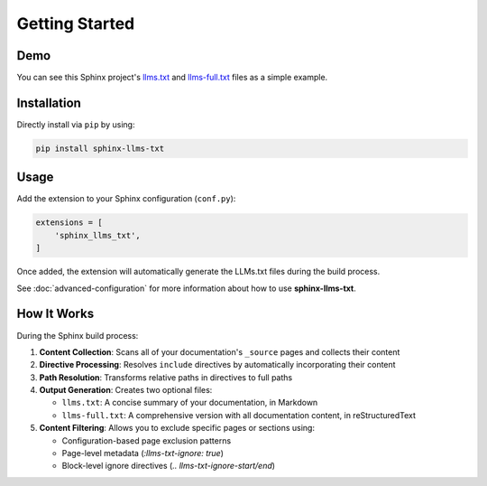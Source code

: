 Getting Started
===============

Demo
----

You can see this Sphinx project's `llms.txt`_ and `llms-full.txt`_ files as a simple example.

Installation
------------

Directly install via ``pip`` by using:

.. code-block:: bash

    pip install sphinx-llms-txt

Usage
-----

Add the extension to your Sphinx configuration (``conf.py``):

.. code-block:: python

    extensions = [
        'sphinx_llms_txt',
    ]

Once added, the extension will automatically generate the LLMs.txt files during the build process.

See :doc:`advanced-configuration` for more information about how to use **sphinx-llms-txt**.

How It Works
------------

During the Sphinx build process:

1. **Content Collection**: Scans all of your documentation's ``_source`` pages and collects their content
2. **Directive Processing**: Resolves ``include`` directives by automatically incorporating their content
3. **Path Resolution**: Transforms relative paths in directives to full paths
4. **Output Generation**: Creates two optional files:

   - ``llms.txt``: A concise summary of your documentation, in Markdown
   - ``llms-full.txt``: A comprehensive version with all documentation content, in reStructuredText

5. **Content Filtering**: Allows you to exclude specific pages or sections using:

   - Configuration-based page exclusion patterns
   - Page-level metadata (`:llms-txt-ignore: true`)
   - Block-level ignore directives (`.. llms-txt-ignore-start/end`)


.. _llms.txt: https://sphinx-llms-txt.readthedocs.io/en/latest/llms.txt
.. _llms-full.txt: https://sphinx-llms-txt.readthedocs.io/en/latest/llms-full.txt
